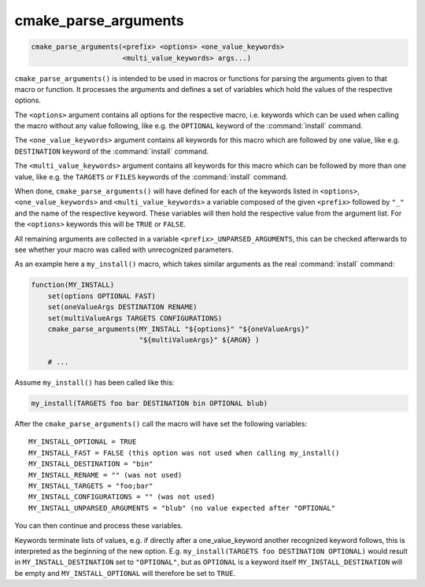 cmake_parse_arguments
---------------------

.. code-block:: cmake

  cmake_parse_arguments(<prefix> <options> <one_value_keywords>
                        <multi_value_keywords> args...)

``cmake_parse_arguments()`` is intended to be used in macros or functions
for parsing the arguments given to that macro or function.  It
processes the arguments and defines a set of variables which hold the
values of the respective options.

The ``<options>`` argument contains all options for the respective macro,
i.e.  keywords which can be used when calling the macro without any value
following, like e.g.  the ``OPTIONAL`` keyword of the :command:`install`
command.

The ``<one_value_keywords>`` argument contains all keywords for this macro
which are followed by one value, like e.g. ``DESTINATION`` keyword of the
:command:`install` command.

The ``<multi_value_keywords>`` argument contains all keywords for this
macro which can be followed by more than one value, like e.g. the
``TARGETS`` or ``FILES`` keywords of the :command:`install` command.

When done, ``cmake_parse_arguments()`` will have defined for each of the
keywords listed in ``<options>``, ``<one_value_keywords>`` and
``<multi_value_keywords>`` a variable composed of the given ``<prefix>``
followed by ``"_"`` and the name of the respective keyword.  These
variables will then hold the respective value from the argument list.
For the ``<options>`` keywords this will be ``TRUE`` or ``FALSE``.

All remaining arguments are collected in a variable
``<prefix>_UNPARSED_ARGUMENTS``, this can be checked afterwards to see
whether your macro was called with unrecognized parameters.

As an example here a ``my_install()`` macro, which takes similar arguments
as the real :command:`install` command:

.. code-block:: cmake

   function(MY_INSTALL)
       set(options OPTIONAL FAST)
       set(oneValueArgs DESTINATION RENAME)
       set(multiValueArgs TARGETS CONFIGURATIONS)
       cmake_parse_arguments(MY_INSTALL "${options}" "${oneValueArgs}"
                             "${multiValueArgs}" ${ARGN} )

       # ...

Assume ``my_install()`` has been called like this:

.. code-block:: cmake

   my_install(TARGETS foo bar DESTINATION bin OPTIONAL blub)


After the ``cmake_parse_arguments()`` call the macro will have set the
following variables:

::

   MY_INSTALL_OPTIONAL = TRUE
   MY_INSTALL_FAST = FALSE (this option was not used when calling my_install()
   MY_INSTALL_DESTINATION = "bin"
   MY_INSTALL_RENAME = "" (was not used)
   MY_INSTALL_TARGETS = "foo;bar"
   MY_INSTALL_CONFIGURATIONS = "" (was not used)
   MY_INSTALL_UNPARSED_ARGUMENTS = "blub" (no value expected after "OPTIONAL"


You can then continue and process these variables.

Keywords terminate lists of values, e.g.  if directly after a
one_value_keyword another recognized keyword follows, this is
interpreted as the beginning of the new option.  E.g.
``my_install(TARGETS foo DESTINATION OPTIONAL)`` would result in
``MY_INSTALL_DESTINATION`` set to ``"OPTIONAL"``, but as ``OPTIONAL``
is a keyword itself ``MY_INSTALL_DESTINATION`` will be empty and
``MY_INSTALL_OPTIONAL`` will therefore be set to ``TRUE``.

